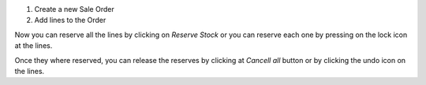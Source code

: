 #. Create a new Sale Order
#. Add lines to the Order

Now you can reserve all the lines by clicking on *Reserve Stock* or you can reserve each
one by pressing on the lock icon at the lines.

Once they where reserved, you can release the reserves by clicking at *Cancell all*
button or by clicking the undo icon on the lines.
